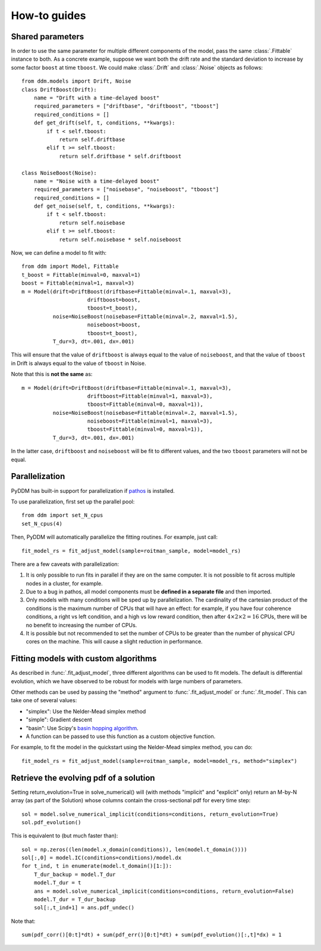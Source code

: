 How-to guides
=============

.. _howto-shared-params:

Shared parameters
~~~~~~~~~~~~~~~~~

In order to use the same parameter for multiple different components
of the model, pass the same :class:`.Fittable` instance to both.  As a
concrete example, suppose we want both the drift rate and the standard
deviation to increase by some factor ``boost`` at time ``tboost``.  We
could make :class:`.Drift` and :class:`.Noise` objects as follows::

  from ddm.models import Drift, Noise
  class DriftBoost(Drift):
      name = "Drift with a time-delayed boost"
      required_parameters = ["driftbase", "driftboost", "tboost"]
      required_conditions = []
      def get_drift(self, t, conditions, **kwargs):
          if t < self.tboost:
              return self.driftbase
          elif t >= self.tboost:
              return self.driftbase * self.driftboost
  
  class NoiseBoost(Noise):
      name = "Noise with a time-delayed boost"
      required_parameters = ["noisebase", "noiseboost", "tboost"]
      required_conditions = []
      def get_noise(self, t, conditions, **kwargs):
          if t < self.tboost:
              return self.noisebase
          elif t >= self.tboost:
              return self.noisebase * self.noiseboost

Now, we can define a model to fit with::

  from ddm import Model, Fittable
  t_boost = Fittable(minval=0, maxval=1)
  boost = Fittable(minval=1, maxval=3)
  m = Model(drift=DriftBoost(driftbase=Fittable(minval=.1, maxval=3),
                       driftboost=boost,
                       tboost=t_boost),
            noise=NoiseBoost(noisebase=Fittable(minval=.2, maxval=1.5),
                       noiseboost=boost,
                       tboost=t_boost),
            T_dur=3, dt=.001, dx=.001)

This will ensure that the value of ``driftboost`` is always equal to the
value of ``noiseboost``, and that the value of ``tboost`` in Drift is always
equal to the value of ``tboost`` in Noise.

Note that this is **not the same** as::

  m = Model(drift=DriftBoost(driftbase=Fittable(minval=.1, maxval=3),
                       driftboost=Fittable(minval=1, maxval=3),
                       tboost=Fittable(minval=0, maxval=1)),
            noise=NoiseBoost(noisebase=Fittable(minval=.2, maxval=1.5),
                       noiseboost=Fittable(minval=1, maxval=3),
                       tboost=Fittable(minval=0, maxval=1)),
            T_dur=3, dt=.001, dx=.001)

In the latter case, ``driftboost`` and ``noiseboost`` will be fit to
different values, and the two ``tboost`` parameters will not be equal.


.. _howto-parallel:

Parallelization
~~~~~~~~~~~~~~~

PyDDM has built-in support for parallelization if `pathos
<https://pypi.python.org/pypi/pathos>`_ is installed.

To use parallelization, first set up the parallel pool::

  from ddm import set_N_cpus
  set_N_cpus(4)

Then, PyDDM will automatically parallelize the fitting routines.  For
example, just call::

  fit_model_rs = fit_adjust_model(sample=roitman_sample, model=model_rs)
  
There are a few caveats with parallelization:

1. It is only possible to run fits in parallel if they are on the same
   computer.  It is not possible to fit across multiple nodes in a
   cluster, for example.
2. Due to a bug in pathos, all model components must be **defined in a
   separate file** and then imported.
3. Only models with many conditions will be sped up by
   parallelization.  The cardinality of the cartesian product of the
   conditions is the maximum number of CPUs that will have an effect:
   for example, if you have four coherence conditions, a right vs left
   condition, and a high vs low reward condition, then after :math:`4
   \times 2 \times 2 = 16` CPUs, there will be no benefit to
   increasing the number of CPUs.
4. It is possible but not recommended to set the number of CPUs to be
   greater than the number of physical CPU cores on the machine.  This
   will cause a slight reduction in performance.

.. _howto-fit-custom-algorithm:
	
Fitting models with custom algorithms
~~~~~~~~~~~~~~~~~~~~~~~~~~~~~~~~~~~~~

As described in :func:`.fit_adjust_model`, three different algorithms
can be used to fit models.  The default is differential evolution,
which we have observed to be robust for models with large numbers of
parameters.

Other methods can be used by passing the "method" argument to
:func:`.fit_adjust_model` or :func:`.fit_model`.  This can take one of
several values:

- "simplex": Use the Nelder-Mead simplex method
- "simple": Gradient descent
- "basin": Use Scipy's `basin hopping algorithm
  <https://docs.scipy.org/doc/scipy/reference/generated/scipy.optimize.basinhopping.html>`_.
- A function can be passed to use this function as a custom objective
  function.

For example, to fit the model in the quickstart using the Nelder-Mead
simplex method, you can do::

  fit_model_rs = fit_adjust_model(sample=roitman_sample, model=model_rs, method="simplex")


.. _howto-evolution:

Retrieve the evolving pdf of a solution
~~~~~~~~~~~~~~~~~~~~~~~~~~~~~~~~~~~~~~~

Setting return_evolution=True in solve_numerical() will (with methods "implicit" 
and "explicit" only) return an M-by-N array (as part of the Solution) whose 
columns contain the cross-sectional pdf for every time step::

  sol = model.solve_numerical_implicit(conditions=conditions, return_evolution=True)
  sol.pdf_evolution()
     
This is equivalent to (but much faster than)::
  
    sol = np.zeros((len(model.x_domain(conditions)), len(model.t_domain())))          
    sol[:,0] = model.IC(conditions=conditions)/model.dx
    for t_ind, t in enumerate(model.t_domain()[1:]):
        T_dur_backup = model.T_dur
        model.T_dur = t
        ans = model.solve_numerical_implicit(conditions=conditions, return_evolution=False) 
        model.T_dur = T_dur_backup
        sol[:,t_ind+1] = ans.pdf_undec()    
        
Note that::

    
    sum(pdf_corr()[0:t]*dt) + sum(pdf_err()[0:t]*dt) + sum(pdf_evolution()[:,t]*dx) = 1
